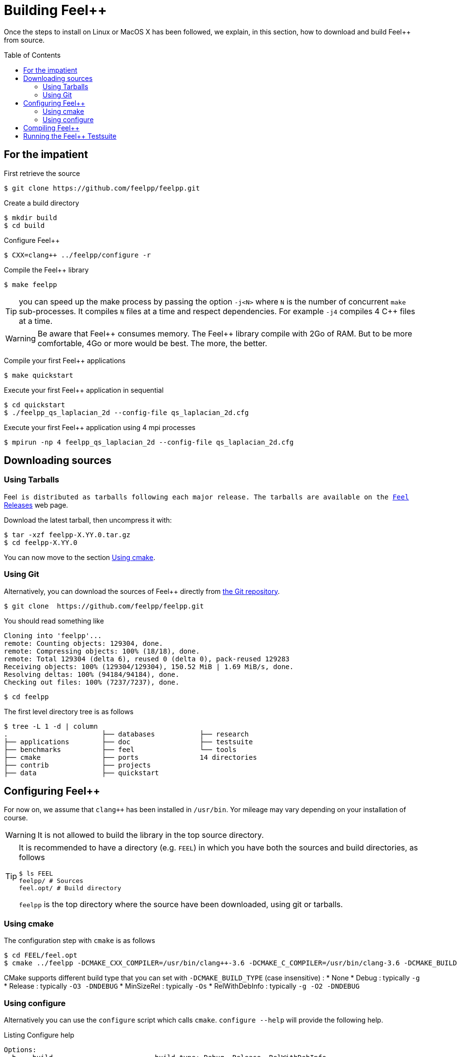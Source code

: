 Building Feel++
===============

Once the steps to install on Linux or MacOS X has been followed, we explain, in this section, how to download and build Feel++ from source.

:toc:
:toc-placement: macro
:toclevels: 3

toc::[]

== For the impatient

First retrieve the source
[source,bash]
----
$ git clone https://github.com/feelpp/feelpp.git
----

Create a build directory
[source,bash]
----
$ mkdir build
$ cd build
----

Configure Feel++
[source,bash]
----
$ CXX=clang++ ../feelpp/configure -r
----

Compile the Feel++ library 
[source,bash]
----
$ make feelpp
----

TIP: you can speed up the make process by passing the option `-j<N>` where `N` is the number of concurrent `make` sub-processes. It compiles `N` files at a time and respect dependencies. For example `-j4` compiles 4 C++ files at a time. 

WARNING: Be aware that Feel{plus}{plus} consumes memory. The Feel{plus}{plus} library compile with 2Go of RAM. But to be more comfortable, 4Go or more would be best. The more, the better.

Compile your first Feel++ applications
[source,bash]
----
$ make quickstart
----

Execute your first Feel++ application in sequential
[source,sh]
----
$ cd quickstart
$ ./feelpp_qs_laplacian_2d --config-file qs_laplacian_2d.cfg
----


Execute your first Feel++ application using 4 mpi processes
[source,sh]
----
$ mpirun -np 4 feelpp_qs_laplacian_2d --config-file qs_laplacian_2d.cfg
----


== Downloading sources

[[tarballs]]
=== Using Tarballs

Feel++ is distributed as tarballs following each major release. The tarballs are available on the  link:https://github.com/feelpp/feelpp/releases[Feel++ Releases] web page.

Download the latest tarball, then uncompress it with:

[source,sh]
----
$ tar -xzf feelpp-X.YY.0.tar.gz
$ cd feelpp-X.YY.0
----

You can now move to the section <<cmake>>.

[[git]]
=== Using Git

Alternatively, you can download the sources of Feel++ directly from link:https://github.com/feelpp/feelpp[the Git repository].

[source,sh]
----
$ git clone  https://github.com/feelpp/feelpp.git
----

You should read something like
[source,sh]
----
Cloning into 'feelpp'...
remote: Counting objects: 129304, done.
remote: Compressing objects: 100% (18/18), done.
remote: Total 129304 (delta 6), reused 0 (delta 0), pack-reused 129283
Receiving objects: 100% (129304/129304), 150.52 MiB | 1.69 MiB/s, done.
Resolving deltas: 100% (94184/94184), done.
Checking out files: 100% (7237/7237), done.
----

[source,sh]
----
$ cd feelpp
----

The first level directory tree is as follows
[source,sh]
----
$ tree -L 1 -d | column
.			├── databases		├── research
├── applications	├── doc			├── testsuite
├── benchmarks		├── feel		└── tools
├── cmake		├── ports		14 directories
├── contrib		├── projects
├── data		├── quickstart
----

== Configuring Feel++ 



For now on, we assume that `clang++` has been installed in `/usr/bin`. Yor mileage 
may vary depending on your installation of course.

WARNING: It is not allowed to build the library in the top source directory.

[TIP]
=====
It is recommended  to have a directory (e.g. `FEEL`) in which you have
both the sources and build directories, as follows
[source,sh]
----
$ ls FEEL
feelpp/ # Sources
feel.opt/ # Build directory
----
`feelpp` is the top directory where the source have been downloaded, using git or tarballs.
=====

[[cmake]]
=== Using cmake 

The configuration step with `cmake` is as follows

[source,sh]
----
$ cd FEEL/feel.opt
$ cmake ../feelpp -DCMAKE_CXX_COMPILER=/usr/bin/clang++-3.6 -DCMAKE_C_COMPILER=/usr/bin/clang-3.6 -DCMAKE_BUILD_TYPE=RelWithDebInfo
----

[INFO]
======
CMake supports different build type that you can set with `-DCMAKE_BUILD_TYPE` (case insensitive) :
 * None
 * Debug : typically `-g`
 * Release : typically `-O3 -DNDEBUG`
 * MinSizeRel : typically `-Os`
 * RelWithDebInfo :  typically `-g -O2 -DNDEBUG`
======

=== Using configure 

Alternatively you can use the `configure` script which calls `cmake`. `configure --help` will provide the following help.
[source,sh]
.Listing Configure help
----
Options: 
 -b, --build                         build type: Debug, Release, RelWithDebInfo                                                   
 -d, --debug                         debug mode                             
-rd, --relwithdebinfo                relwithdebinfo mode 
 -r, --release                       release mode  
     --std=c++xx                     c++ standard: c++14, c++1z (default: c++14)                                                   
     --stdlib=libxx                  c++ standard library: stdc++(GCC), c++(CLANG) (default: stdc++)                                  
     --max-order=x                   maximum polynomial order to instantiate(default: 3)                                          
     --cxxflags                      override cxxflags    
     --cmakeflags                    add extra cmake flags 
     --prefix=PATH                   define install path  
 -v, --verbose                       enable verbose output 
 -h, --help                          help page       
     --<package>-dir=PACKAGE_PATH    define <package> install directory   
     --disable-<package>             disable <package>     
     --generator=GENERATOR           cmake generator       
----

We display below a set of possible configurations:

Compile using Release build type, default c++ compiler and libstdc++
[source,sh]
.Listing compiling using default compilers
----
$ ../feelpp/configure -r
----

Compile using Release build type, clang++ compiler and libstdc++
[source,sh]
.Listing compiling using clang++
----
$ CXX=clang++ ../feelpp/configure -r
----

Compile using Debug build type, clang++ compiler and libc++ 
[source,sh]
.Listing compiling using clang++/libc++ in Debug mode
----
CXX=clang++ ../feelpp/configure -d -stdlib=c++
----

== Compiling Feel++

Once `cmake` or `configure` have done their work successfully, you are ready to compile Feel++

[source,bash]
----
$ make
----

You can speed up the compilation process, if you have a multicore processor by specifying the number of parallel jobs `make` will be allowed to spawn  using the `-j` flag:

[source,bash]
.Listing build Feel++ library using 4 concurrent jobs
----
$ make -j4 feelpp
----

NOTE: From now on, all commands should be typed in build directory (e.g `feel.opt`) or its subdirectories.

== Running the Feel++ Testsuite

If you encounter issues with Feel++, you can run the testsuite and send the resulting report. Feel{plus}{plus} has more than 300 tests running daily on our servers. Most of the tests are run both in sequential and in parallel.

The testsuite is in the `testsuite` directory. 
[source,sh]
----
$ cd testsuite
----

The following command will compile 10 tests at a time
[source,sh]
----
$ make -j10
----

.Listing: Running the Feel++ testsuite
[source,bash]
----
$ ctest -j4 -R .
----
It will run 4 tests at a time thanks to the option `-j4`.
